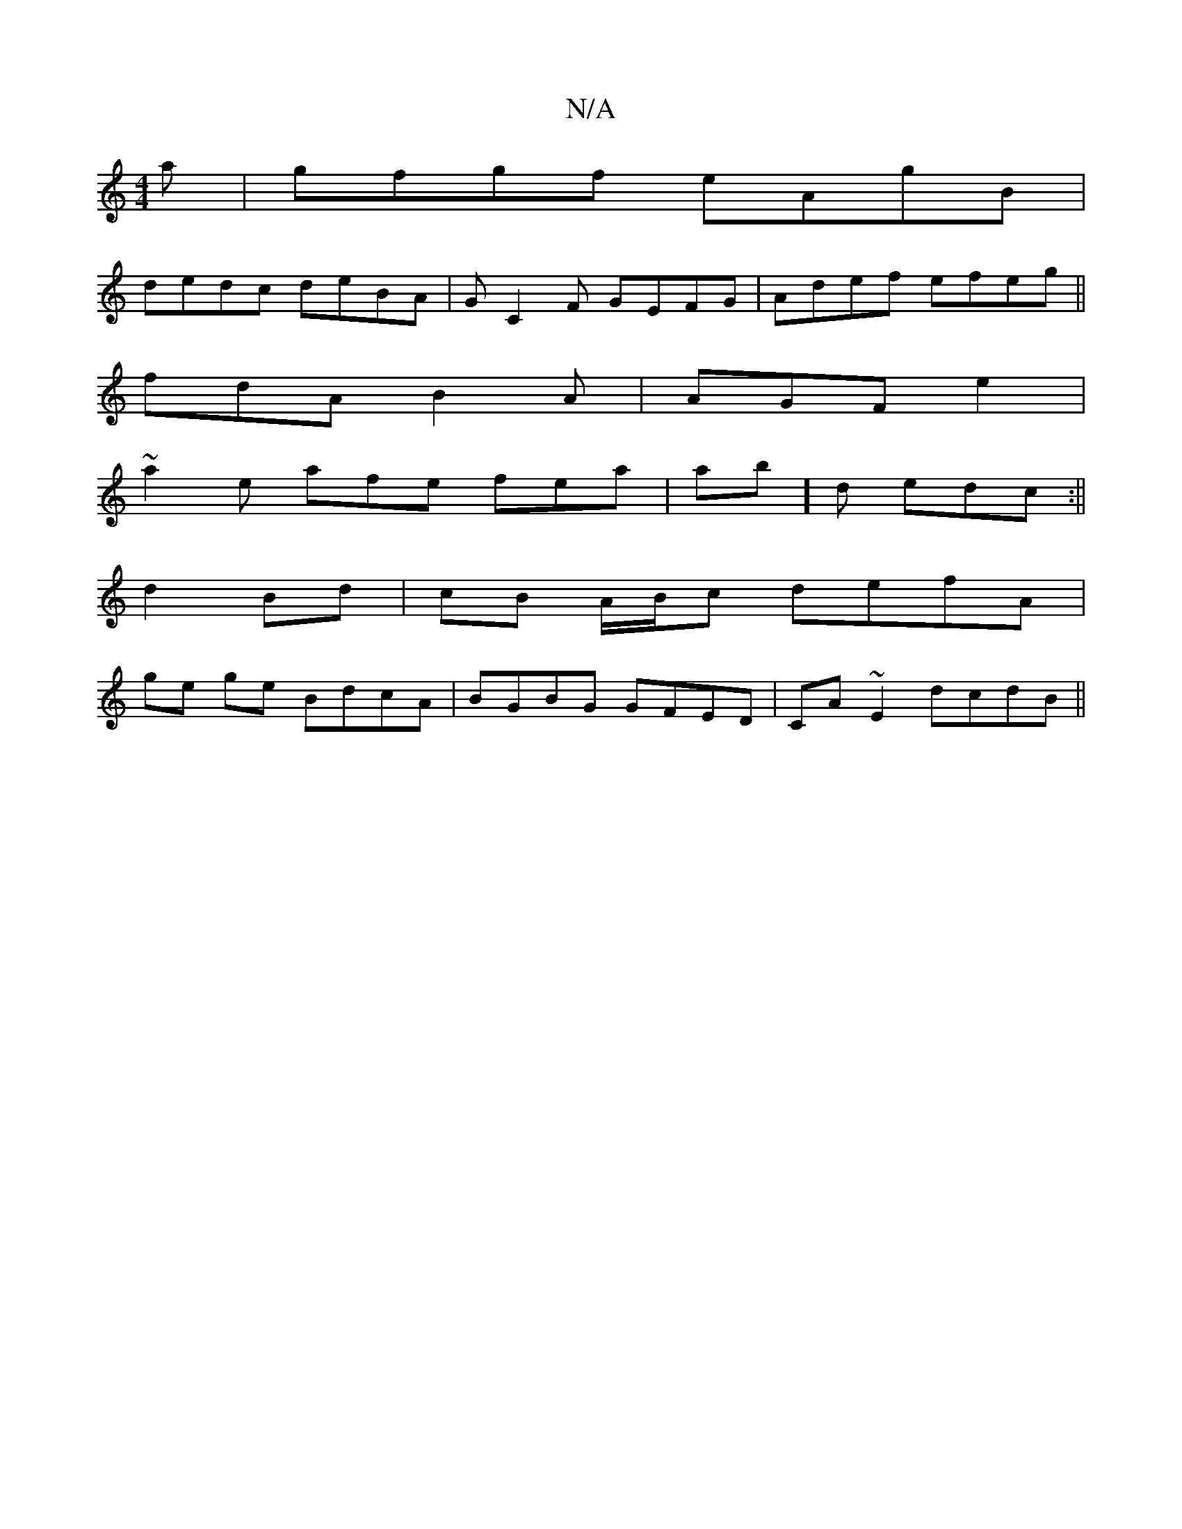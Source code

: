 X:1
T:N/A
M:4/4
R:N/A
K:Cmajor
a|gfgf eAgB|
dedc deBA |GC2F GEFG|Adef efeg||
fdA B2A|AGF e2 |
~a2e afe fea|ab]d edc :||
d2 Bd|cB A/B/c defA|
ge ge BdcA|BGBG GFED|CA~E2 dcdB||

CAA E2z | FEF c2 e |
gedA ~G2B|BGD BGB | GFA GFE | BAA 
